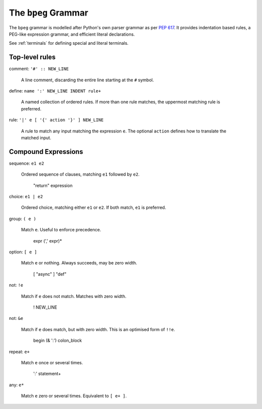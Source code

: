 The ``bpeg`` Grammar
====================

The ``bpeg`` grammar is modelled after Python's own parser grammar as per `PEP 617`_.
It provides indentation based rules, a PEG-like expression grammar,
and efficient literal declarations.

See :ref:`terminals` for defining special and literal terminals.

Top-level rules
---------------

comment: ``'#' :: NEW_LINE``

    A line comment, discarding the entire line starting at the ``#`` symbol.

define: ``name ':' NEW_LINE INDENT rule+``

    A named collection of ordered rules.
    If more than one rule matches, the uppermost matching rule is preferred.

rule: ``'|' e [ '{' action '}' ] NEW_LINE``

    A rule to match any input matching the expression ``e``.
    The optional ``action`` defines how to translate the matched input.

Compound Expressions
--------------------

sequence: ``e1 e2``

    Ordered sequence of clauses, matching ``e1`` followed by ``e2``.

        "return" expression

choice: ``e1 | e2``

    Ordered choice, matching either ``e1`` or ``e2``.
    If both match, ``e1`` is preferred.

group: ``( e )``

    Match ``e``. Useful to enforce precedence.

        expr (',' expr)*

option: ``[ e ]``

    Match ``e`` or nothing. Always succeeds, may be zero width.

        [ "async" ] "def"

not: ``!e``

    Match if ``e`` does not match. Matches with zero width.

        ! NEW_LINE

not: ``&e``

    Match if ``e`` does match, but with zero width.
    This is an optimised form of ``!!e``.

        begin (& ':') colon_block

repeat: ``e+``

    Match ``e`` once or several times.

        ':' statement+

any: ``e*``

    Match ``e`` zero or several times. Equivalent to ``[ e+ ]``.

.. _`PEP 617`: https://www.python.org/dev/peps/pep-0617/